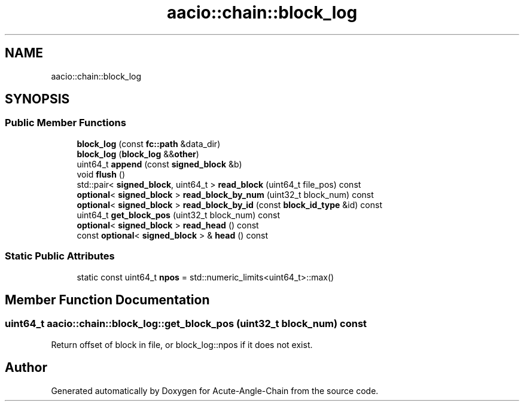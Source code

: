 .TH "aacio::chain::block_log" 3 "Sun Jun 3 2018" "Acute-Angle-Chain" \" -*- nroff -*-
.ad l
.nh
.SH NAME
aacio::chain::block_log
.SH SYNOPSIS
.br
.PP
.SS "Public Member Functions"

.in +1c
.ti -1c
.RI "\fBblock_log\fP (const \fBfc::path\fP &data_dir)"
.br
.ti -1c
.RI "\fBblock_log\fP (\fBblock_log\fP &&\fBother\fP)"
.br
.ti -1c
.RI "uint64_t \fBappend\fP (const \fBsigned_block\fP &b)"
.br
.ti -1c
.RI "void \fBflush\fP ()"
.br
.ti -1c
.RI "std::pair< \fBsigned_block\fP, uint64_t > \fBread_block\fP (uint64_t file_pos) const"
.br
.ti -1c
.RI "\fBoptional\fP< \fBsigned_block\fP > \fBread_block_by_num\fP (uint32_t block_num) const"
.br
.ti -1c
.RI "\fBoptional\fP< \fBsigned_block\fP > \fBread_block_by_id\fP (const \fBblock_id_type\fP &id) const"
.br
.ti -1c
.RI "uint64_t \fBget_block_pos\fP (uint32_t block_num) const"
.br
.ti -1c
.RI "\fBoptional\fP< \fBsigned_block\fP > \fBread_head\fP () const"
.br
.ti -1c
.RI "const \fBoptional\fP< \fBsigned_block\fP > & \fBhead\fP () const"
.br
.in -1c
.SS "Static Public Attributes"

.in +1c
.ti -1c
.RI "static const uint64_t \fBnpos\fP = std::numeric_limits<uint64_t>::max()"
.br
.in -1c
.SH "Member Function Documentation"
.PP 
.SS "uint64_t aacio::chain::block_log::get_block_pos (uint32_t block_num) const"
Return offset of block in file, or block_log::npos if it does not exist\&. 

.SH "Author"
.PP 
Generated automatically by Doxygen for Acute-Angle-Chain from the source code\&.

